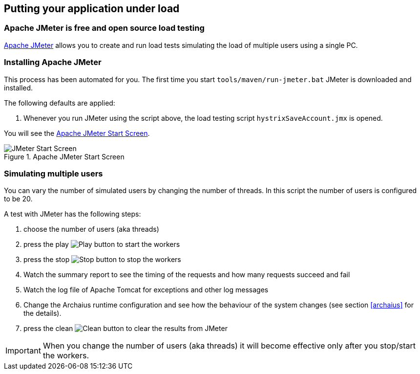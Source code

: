 :imagesdir: manual

[[jmeter]]
== Putting your application under load

=== Apache JMeter is free and open source load testing

http://jmeter.apache.org/[Apache JMeter^] allows you to create
and run load tests simulating the load of multiple users using
a single PC.

=== Installing Apache JMeter

This process has been automated for you. The first time you start `tools/maven/run-jmeter.bat` JMeter is downloaded and installed.

The following defaults are applied:

. Whenever you run JMeter using the script above, the load testing script `hystrixSaveAccount.jmx` is opened.

You will see the <<img-jmeterwelcome>>.

[[img-jmeterwelcome]]
.Apache JMeter Start Screen
image::jmeterwelcome.png[JMeter Start Screen]

=== Simulating multiple users

You can vary the number of simulated users by changing the number of threads. In this script the number of users is configured to be 20.

A test with JMeter has the following steps:

. choose the number of users (aka threads)
. press the play image:jmeter-play.png[Play, title="Play"] button to start the workers
. press the stop image:jmeter-stop.png[Stop, title="Stop"] button to stop the workers
. Watch the summary report to see the timing of the requests and how many requests succeed and fail
. Watch the log file of Apache Tomcat for exceptions and other log messages
. Change the Archaius runtime configuration and see how the behaviour of the system changes (see section <<archaius>> for the details).
. press the clean image:jmeter-clean.png[Clean, title="Clean"] button to clear the results from JMeter

[IMPORTANT]
When you change the number of users (aka threads) it will become effective only after you stop/start the workers.
